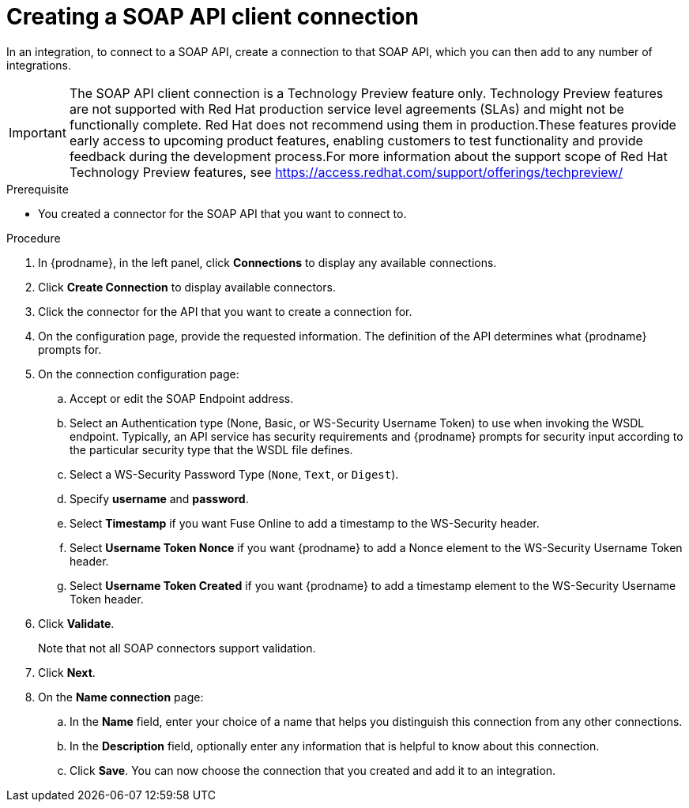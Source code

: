 // This module is included in the following assemblies:
// as_connecting-to-rest-apis.adoc

[id='create-soap-api-connection_{context}']
= Creating a SOAP API client connection

In an integration, to connect to a SOAP API, create a connection to that SOAP API, which you can then add to any number of integrations. 

IMPORTANT: The SOAP API client connection is a Technology Preview feature only. Technology Preview features are not supported with Red Hat production service level agreements (SLAs) and might not be functionally complete. Red Hat does not recommend using them in production.These features provide early access to upcoming product features, enabling customers to test functionality and provide feedback during the development process.For more information about the support scope of Red Hat Technology Preview features, see https://access.redhat.com/support/offerings/techpreview/

.Prerequisite
* You created a connector for the SOAP API that you want to connect to. 

.Procedure

. In {prodname}, in the left panel, click *Connections* to display any available connections.
. Click *Create Connection* to display available connectors.
. Click the connector for the API that you want to create a connection for.
. On the configuration page, provide the requested information. The
definition of the API determines what {prodname} prompts for.
. On the connection configuration page:
.. Accept or edit the SOAP Endpoint address.
.. Select an Authentication type (None, Basic, or WS-Security Username Token) to use when invoking the WSDL endpoint. Typically, an API service has security requirements and {prodname} prompts for security input according to the particular security type that the WSDL file defines.
.. Select a WS-Security Password Type (`None`, `Text`, or `Digest`).
.. Specify *username* and *password*.
.. Select *Timestamp* if you want Fuse Online to add a timestamp to the WS-Security header.
.. Select *Username Token Nonce* if you want  {prodname} to add a Nonce element to the WS-Security Username Token header.
.. Select *Username Token Created* if you want {prodname} to add a timestamp element to the WS-Security Username Token header.
. Click *Validate*.
+
Note that not all SOAP connectors support validation.

. Click *Next*.
. On the *Name connection* page:
.. In the *Name* field, enter your choice of a name that
helps you distinguish this connection from any other connections.
.. In the *Description* field, optionally enter any information that
is helpful to know about this connection.
.. Click *Save*. You can now choose the connection that you
created and add it to an integration.
